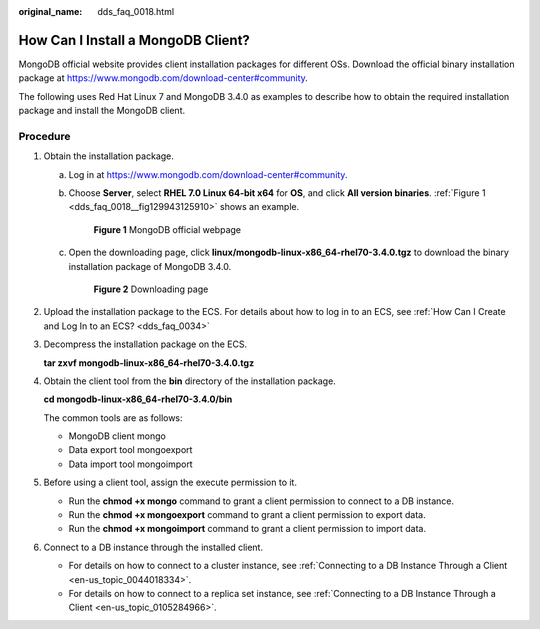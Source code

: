 :original_name: dds_faq_0018.html

.. _dds_faq_0018:

How Can I Install a MongoDB Client?
===================================

MongoDB official website provides client installation packages for different OSs. Download the official binary installation package at https://www.mongodb.com/download-center#community.

The following uses Red Hat Linux 7 and MongoDB 3.4.0 as examples to describe how to obtain the required installation package and install the MongoDB client.

Procedure
---------

#. Obtain the installation package.

   a. Log in at https://www.mongodb.com/download-center#community.

   b. Choose **Server**, select **RHEL 7.0 Linux 64-bit x64** for **OS**, and click **All version binaries**. :ref:`Figure 1 <dds_faq_0018__fig129943125910>` shows an example.

      .. _dds_faq_0018__fig129943125910:

      .. figure:: /_static/images/en-us_image_0284275178.png
         :alt: **Figure 1** MongoDB official webpage

         **Figure 1** MongoDB official webpage

   c. Open the downloading page, click **linux/mongodb-linux-x86_64-rhel70-3.4.0.tgz** to download the binary installation package of MongoDB 3.4.0.


      .. figure:: /_static/images/en-us_image_0284275230.png
         :alt: **Figure 2** Downloading page

         **Figure 2** Downloading page

#. Upload the installation package to the ECS. For details about how to log in to an ECS, see :ref:`How Can I Create and Log In to an ECS? <dds_faq_0034>`

#. Decompress the installation package on the ECS.

   **tar zxvf mongodb-linux-x86_64-rhel70-3.4.0.tgz**

#. Obtain the client tool from the **bin** directory of the installation package.

   **cd mongodb-linux-x86_64-rhel70-3.4.0/bin**

   The common tools are as follows:

   -  MongoDB client mongo
   -  Data export tool mongoexport
   -  Data import tool mongoimport

#. Before using a client tool, assign the execute permission to it.

   -  Run the **chmod +x mongo** command to grant a client permission to connect to a DB instance.
   -  Run the **chmod +x mongoexport** command to grant a client permission to export data.
   -  Run the **chmod +x mongoimport** command to grant a client permission to import data.

#. Connect to a DB instance through the installed client.

   -  For details on how to connect to a cluster instance, see :ref:`Connecting to a DB Instance Through a Client <en-us_topic_0044018334>`.
   -  For details on how to connect to a replica set instance, see :ref:`Connecting to a DB Instance Through a Client <en-us_topic_0105284966>`.
